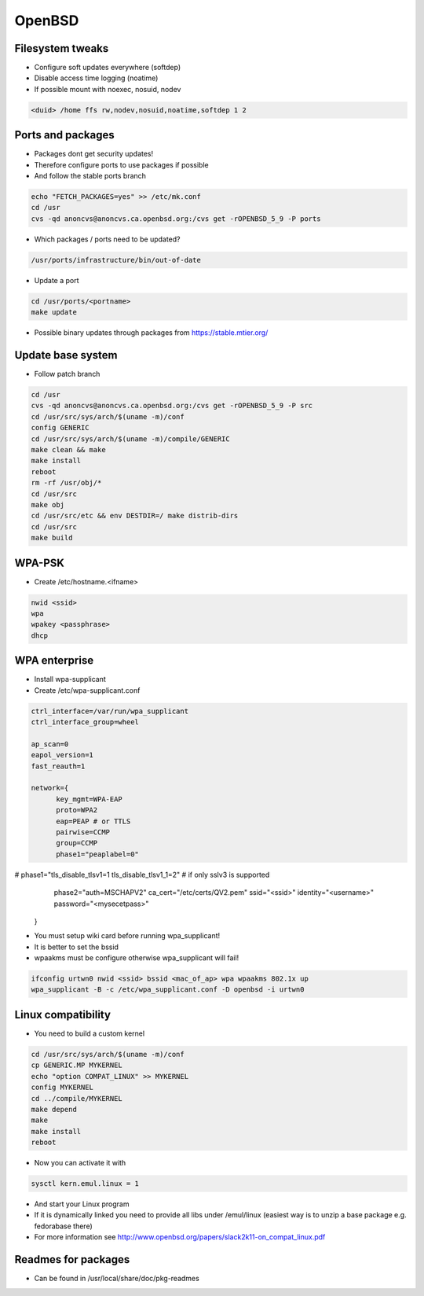 ########
OpenBSD
########
  
Filesystem tweaks
=================

* Configure soft updates everywhere (softdep)
* Disable access time logging (noatime)
* If possible mount with noexec, nosuid, nodev 

.. code-block:: bash

  <duid> /home ffs rw,nodev,nosuid,noatime,softdep 1 2

  
Ports and packages
==================

* Packages dont get security updates!
* Therefore configure ports to use packages if possible
* And follow the stable ports branch

.. code-block:: bash

  echo "FETCH_PACKAGES=yes" >> /etc/mk.conf
  cd /usr
  cvs -qd anoncvs@anoncvs.ca.openbsd.org:/cvs get -rOPENBSD_5_9 -P ports

* Which packages / ports need to be updated?

.. code-block:: bash

  /usr/ports/infrastructure/bin/out-of-date

* Update a port

.. code-block:: bash

  cd /usr/ports/<portname>
  make update

* Possible binary updates through packages from https://stable.mtier.org/


Update base system
==================

* Follow patch branch

.. code-block:: bash

  cd /usr
  cvs -qd anoncvs@anoncvs.ca.openbsd.org:/cvs get -rOPENBSD_5_9 -P src
  cd /usr/src/sys/arch/$(uname -m)/conf
  config GENERIC
  cd /usr/src/sys/arch/$(uname -m)/compile/GENERIC
  make clean && make
  make install
  reboot
  rm -rf /usr/obj/*
  cd /usr/src
  make obj
  cd /usr/src/etc && env DESTDIR=/ make distrib-dirs
  cd /usr/src
  make build


WPA-PSK
=======

* Create /etc/hostname.<ifname>

.. code-block:: bash

  nwid <ssid>
  wpa
  wpakey <passphrase>
  dhcp


WPA enterprise
===============

* Install wpa-supplicant
* Create /etc/wpa-supplicant.conf

.. code-block:: bash

  ctrl_interface=/var/run/wpa_supplicant
  ctrl_interface_group=wheel

  ap_scan=0
  eapol_version=1
  fast_reauth=1

  network={
        key_mgmt=WPA-EAP
	proto=WPA2
	eap=PEAP # or TTLS
        pairwise=CCMP
	group=CCMP
	phase1="peaplabel=0"
#       phase1="tls_disable_tlsv1=1 tls_disable_tlsv1_1=2" # if only sslv3 is supported
	phase2="auth=MSCHAPV2"
	ca_cert="/etc/certs/QV2.pem"
	ssid="<ssid>"
	identity="<username>"
	password="<mysecetpass>"
  }

* You must setup wiki card before running wpa_supplicant!
* It is better to set the bssid
* wpaakms must be configure otherwise wpa_supplicant will fail!
  
.. code-block:: bash

  ifconfig urtwn0 nwid <ssid> bssid <mac_of_ap> wpa wpaakms 802.1x up
  wpa_supplicant -B -c /etc/wpa_supplicant.conf -D openbsd -i urtwn0


Linux compatibility
===================

* You need to build a custom kernel

.. code-block:: bash

  cd /usr/src/sys/arch/$(uname -m)/conf
  cp GENERIC.MP MYKERNEL
  echo "option COMPAT_LINUX" >> MYKERNEL
  config MYKERNEL
  cd ../compile/MYKERNEL
  make depend
  make
  make install
  reboot

* Now you can activate it with

.. code-block:: bash

  sysctl kern.emul.linux = 1

* And start your Linux program
* If it is dynamically linked you need to provide all libs under /emul/linux (easiest way is to unzip a base package e.g. fedorabase there)
* For more information see http://www.openbsd.org/papers/slack2k11-on_compat_linux.pdf
  
  
Readmes for packages
====================

* Can be found in /usr/local/share/doc/pkg-readmes
